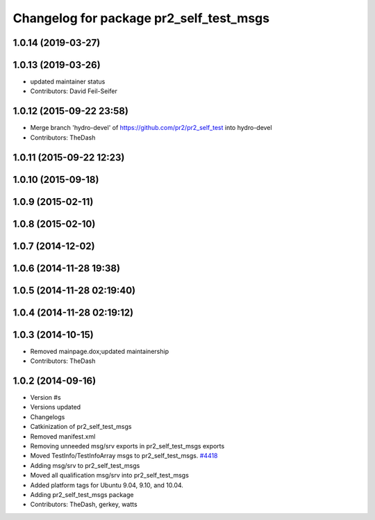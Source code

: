 ^^^^^^^^^^^^^^^^^^^^^^^^^^^^^^^^^^^^^^^^
Changelog for package pr2_self_test_msgs
^^^^^^^^^^^^^^^^^^^^^^^^^^^^^^^^^^^^^^^^

1.0.14 (2019-03-27)
-------------------

1.0.13 (2019-03-26)
-------------------
* updated maintainer status
* Contributors: David Feil-Seifer

1.0.12 (2015-09-22 23:58)
-------------------------
* Merge branch 'hydro-devel' of https://github.com/pr2/pr2_self_test into hydro-devel
* Contributors: TheDash

1.0.11 (2015-09-22 12:23)
-------------------------

1.0.10 (2015-09-18)
-------------------

1.0.9 (2015-02-11)
------------------

1.0.8 (2015-02-10)
------------------

1.0.7 (2014-12-02)
------------------

1.0.6 (2014-11-28 19:38)
------------------------

1.0.5 (2014-11-28 02:19:40)
---------------------------

1.0.4 (2014-11-28 02:19:12)
---------------------------

1.0.3 (2014-10-15)
------------------
* Removed mainpage.dox;updated maintainership
* Contributors: TheDash

1.0.2 (2014-09-16)
------------------
* Version #s
* Versions updated
* Changelogs
* Catkinization of pr2_self_test_msgs
* Removed manifest.xml
* Removing unneeded msg/srv exports in pr2_self_test_msgs exports
* Moved TestInfo/TestInfoArray msgs to pr2_self_test_msgs. `#4418 <https://github.com/PR2/pr2_self_test/issues/4418>`_
* Adding msg/srv to pr2_self_test_msgs
* Moved all qualification msg/srv into pr2_self_test_msgs
* Added platform tags for Ubuntu 9.04, 9.10, and 10.04.
* Adding pr2_self_test_msgs package
* Contributors: TheDash, gerkey, watts

